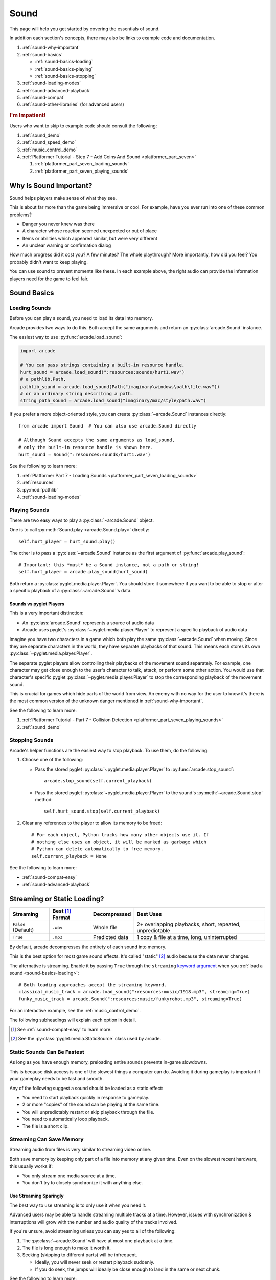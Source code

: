 .. _Wave: https://en.wikipedia.org/wiki/WAV
.. _MP3: https://en.wikipedia.org/wiki/MP3

.. _Audacity: https://www.audacityteam.org/
.. _FFmpeg: https://ffmpeg.org/

.. _PyGame CE: https://pyga.me/
.. _SDL2: https://www.libsdl.org/

.. _pyglet media guide: https://pyglet.readthedocs.io/en/latest/programming_guide/media.html
.. _pyglet's guide to supported media types: https://pyglet.readthedocs.io/en/latest/programming_guide/media.html#supported-media-types
.. _pyglet_audio_drivers: https://pyglet.readthedocs.io/en/latest/programming_guide/media.html#choosing-the-audio-driver

.. _sound:

Sound
=====

This page will help you get started by covering the essentials of sound.

In addition each section's concepts, there may also be links to example
code and documentation.

#. :ref:`sound-why-important`
#. :ref:`sound-basics`

   * :ref:`sound-basics-loading`
   * :ref:`sound-basics-playing`
   * :ref:`sound-basics-stopping`

#. :ref:`sound-loading-modes`
#. :ref:`sound-advanced-playback`
#. :ref:`sound-compat`
#. :ref:`sound-other-libraries` (for advanced users)

.. rubric:: I'm Impatient!

Users who want to skip to example code should consult the following:

#. :ref:`sound_demo`
#. :ref:`sound_speed_demo`
#. :ref:`music_control_demo`
#. :ref:`Platformer Tutorial - Step 7 - Add Coins And Sound <platformer_part_seven>`

   #. :ref:`platformer_part_seven_loading_sounds`
   #. :ref:`platformer_part_seven_playing_sounds`

.. _sound-why-important:

Why Is Sound Important?
-----------------------

Sound helps players make sense of what they see.

This is about far more than the game being immersive or cool. For
example, have you ever run into one of these common problems?

* Danger you never knew was there
* A character whose reaction seemed unexpected or out of place
* Items or abilities which appeared similar, but were very different
* An unclear warning or confirmation dialog

How much progress did it cost you? A few minutes? The whole playthrough?
More importantly, how did you feel? You probably didn't want to keep
playing.

You can use sound to prevent moments like these. In each example above,
the right audio can provide the information players need for the game
to feel fair.

.. _sound-basics:

Sound Basics
------------

.. _sound-basics-loading:

Loading Sounds
^^^^^^^^^^^^^^

Before you can play a sound, you need to load its data into memory.

Arcade provides two ways to do this. Both accept the same arguments and
return an :py:class:`arcade.Sound` instance.

The easiest way to use :py:func:`arcade.load_sound`:

.. code-block:: python

    import arcade

    # You can pass strings containing a built-in resource handle,
    hurt_sound = arcade.load_sound(":resources:sounds/hurt1.wav")
    # a pathlib.Path,
    pathlib_sound = arcade.load_sound(Path("imaginary\windows\path\file.wav"))
    # or an ordinary string describing a path.
    string_path_sound = arcade.load_sound("imaginary/mac/style/path.wav")

If you prefer a more object-oriented style, you can create
:py:class:`~arcade.Sound` instances directly::

    from arcade import Sound  # You can also use arcade.Sound directly

    # Although Sound accepts the same arguments as load_sound,
    # only the built-in resource handle is shown here.
    hurt_sound = Sound(":resources:sounds/hurt1.wav")

See the following to learn more:

#. :ref:`Platformer Part 7 - Loading Sounds <platformer_part_seven_loading_sounds>`
#. :ref:`resources`
#. :py:mod:`pathlib`
#. :ref:`sound-loading-modes`

.. _sound-basics-playing:

Playing Sounds
^^^^^^^^^^^^^^

There are two easy ways to play a :py:class:`~arcade.Sound` object.

One is to call :py:meth:`Sound.play <arcade.Sound.play>` directly::

    self.hurt_player = hurt_sound.play()

The other is to pass a :py:class:`~arcade.Sound` instance as the first
argument of :py:func:`arcade.play_sound`::

    # Important: this *must* be a Sound instance, not a path or string!
    self.hurt_player = arcade.play_sound(hurt_sound)

Both return a :py:class:`pyglet.media.player.Player`. You should store
it somewhere if you want to be able to stop or alter a specific playback of
a :py:class:`~arcade.Sound`'s data.

Sounds vs pyglet Players
""""""""""""""""""""""""
This is a very important distinction:

* An :py:class:`arcade.Sound` represents a source of audio data
* Arcade uses pyglet's :py:class:`~pyglet.media.player.Player` to
  represent a specific playback of audio data

Imagine you have two characters in a game which both play the same
:py:class:`~arcade.Sound` when moving. Since they are separate
characters in the world, they have separate playbacks of that sound.
This means each stores its own :py:class:`~pyglet.media.player.Player`.

The separate pyglet players allow controlling their playbacks of the
movement sound separately. For example, one character may get close
enough to the user's character to talk, attack, or perform some other
action. You would use that character's specific pyglet
:py:class:`~pyglet.media.player.Player` to stop the corresponding
playback of the movement sound.

This is crucial for games which hide parts of the world from view.
An enemy with no way for the user to know it's there is the most
common version of the unknown danger mentioned in :ref:`sound-why-important`.

See the following to learn more:

#. :ref:`Platformer Tutorial - Part 7 - Collision Detection <platformer_part_seven_playing_sounds>`
#. :ref:`sound_demo`

.. _sound-basics-stopping:

Stopping Sounds
^^^^^^^^^^^^^^^


Arcade's helper functions are the easiest way to stop playback. To use them, do
the following:

#. Choose one of the following:

   * Pass the stored pyglet :py:class:`~pyglet.media.player.Player` to
     :py:func:`arcade.stop_sound`::

      arcade.stop_sound(self.current_playback)

   * Pass the stored pyglet :py:class:`~pyglet.media.player.Player` to the
     sound's :py:meth:`~arcade.Sound.stop` method::

      self.hurt_sound.stop(self.current_playback)


#. Clear any references to the player to allow its memory to be freed::

    # For each object, Python tracks how many other objects use it. If
    # nothing else uses an object, it will be marked as garbage which
    # Python can delete automatically to free memory.
    self.current_playback = None

See the following to learn more:

* :ref:`sound-compat-easy`
* :ref:`sound-advanced-playback`

.. _sound-loading-modes:

Streaming or Static Loading?
----------------------------

.. _keyword argument: https://docs.python.org/3/glossary.html#term-argument

.. list-table::
   :header-rows: 1

   * - Streaming
     - Best [#meaningbestformatheader]_ Format
     - Decompressed
     - Best Uses

   * - ``False`` (Default)
     - ``.wav``
     - Whole file
     - 2+ overlapping playbacks, short, repeated, unpredictable

   * - ``True``
     - ``.mp3``
     - Predicted data
     - 1 copy & file at a time, long, uninterrupted

By default, arcade decompresses the entirety of each sound into memory.

This is the best option for most game sound effects. It's called
"static" [#staticsourcefoot]_ audio because the data never changes.

The alternative is streaming. Enable it by passing ``True`` through the
``streaming`` `keyword argument`_  when you :ref:`load a sound
<sound-basics-loading>`::

    # Both loading approaches accept the streaming keyword.
    classical_music_track = arcade.load_sound(":resources:music/1918.mp3", streaming=True)
    funky_music_track = arcade.Sound(":resources:music/funkyrobot.mp3", streaming=True)


For an interactive example, see the :ref:`music_control_demo`.

The following subheadings will explain each option in detail.

.. [#meaningbestformatheader]
   See :ref:`sound-compat-easy` to learn more.

.. [#staticsourcefoot]
   See the :py:class:`pyglet.media.StaticSource` class used by arcade.

.. _sound-loading-modes-static:

Static Sounds Can Be Fastest
^^^^^^^^^^^^^^^^^^^^^^^^^^^^

As long as you have enough memory, preloading entire sounds prevents
in-game slowdowns.

This is because disk access is one of the slowest things a computer can
do. Avoiding it during gameplay is important if your gameplay needs to
be fast and smooth.

Any of the following suggest a sound should be loaded as a static effect:

* You need to start playback quickly in response to gameplay.
* 2 or more "copies" of the sound can be playing at the same time.
* You will unpredictably restart or skip playback through the file.
* You need to automatically loop playback.
* The file is a short clip.

.. _sound-loading-modes-streaming:

Streaming Can Save Memory
^^^^^^^^^^^^^^^^^^^^^^^^^

Streaming audio from files is very similar to streaming video online.

Both save memory by keeping only part of a file into memory at any given
time. Even on the slowest recent hardware, this usually works if:

* You only stream one media source at a time.
* You don't try to closely synchronize it with anything else.

Use Streaming Sparingly
"""""""""""""""""""""""
The best way to use streaming is to only use it when you need it.

Advanced users may be able to handle streaming multiple tracks at a
time. However, issues with synchronization & interruptions will grow
with the number and audio quality of the tracks involved.

If you're unsure, avoid streaming unless you can say yes to all of the
following:

#. The :py:class:`~arcade.Sound` will have at most one playback at a time.

#. The file is long enough to make it worth it.

#. Seeking (skipping to different parts) will be infrequent.

   * Ideally, you will never seek or restart playback suddenly.
   * If you do seek, the jumps will ideally be close enough to
     land in the same or next chunk.

See the following to learn more:

* :ref:`sound-advanced-playback-change-aspects-ongoing`
* The :py:class:`pyglet.media.StreamingSource` class used to implement
  streaming

.. _sound-loading-modes-streaming-freezes:

Streaming Can Cause Freezes
"""""""""""""""""""""""""""
Failing to meet the requirements can cause buffering issues.

Good compression can help, but it can't fully overcome it. Each skip outside
the currently loaded data requires reading and decompressing a replacement.

In the worst-case scenario, frequent skipping will mean constantly
buffering instead of playing. Although video streaming sites can
downgrade quality, your game will be at risk of stuttering or freezing.

The best way to handle this is to only use streaming when necessary.

.. _sound-advanced-playback:

Advanced Playback Control
-------------------------

.. _pyglet_controlling_playback: https://pyglet.readthedocs.io/en/latest/programming_guide/media.html#controlling-playback
.. _inconsistency_loop_issue: https://github.com/pythonarcade/arcade/issues/1915

Arcade's functions for :ref:`sound-basics-stopping` are convenience
wrappers around the passed pyglet :py:class:`~pyglet.media.player.Player`.

You can alter a playback of :py:class:`~arcade.Sound` data with more precision
by:

* Using the properties and methods of its :py:class:`~pyglet.media.player.Player`
  any time before playback has finished
* Passing keyword arguments with the same (or similar) names as the
  Player's properties when :ref:`playing the sound <sound-basics-playing>`.

Stopping via the Player Object
^^^^^^^^^^^^^^^^^^^^^^^^^^^^^^

The simplest form of advanced control is pausing and resuming playback.

Pausing
"""""""
There is no stop method. Instead, call the :py:meth:`Player.pause()
<pyglet.media.player.Player.pause>` method::

 # Assume this is inside an Enemy class subclassing arcade.Sprite
 self.current_player.pause()

Stopping Permanently
""""""""""""""""""""

.. _garbage collection: https://devguide.python.org/internals/garbage-collector/

After you've paused a player, you can stop playback permanently:

#. Call the player's :py:meth:`~pyglet.media.player.Player.delete` method::

    # Permanently deletes the operating system half of this playback.
    self.current_player.delete()

   `This specific playback is now permanently over, but you can start
   new ones.`

#. Make sure all references to the player are replaced with ``None``::

    # Python will delete the pyglet Player once there are 0 references to it
    self.current_player = None

For a more in-depth explanation of references and auto-deletion, skim
the start of Python's page on `garbage collection`_. Reading the Abstract
section of this page should be enough to get started.

Changing Aspects of Playback
^^^^^^^^^^^^^^^^^^^^^^^^^^^^

There are more ways to alter playback than stopping. Some are more
qualitative. Many of them can be applied to both new and ongoing sound
data playbacks, but in different ways.

.. _sound-advanced-playback-change-aspects-ongoing:

Change Ongoing Playbacks via Player Objects
"""""""""""""""""""""""""""""""""""""""""""
:py:meth:`Player.pause() <pyglet.media.player.Player.pause>` is one of
many method and property members which change aspects of an ongoing
playback. It's impossible to cover them all here, especially given the
complexity of :ref:`positional audio <sound-other-libraries-pyglet-positional>`.

Instead, the table below summarizes a few of the most useful members in
the context of arcade. Superscripts link info about potential issues,
such as name differences between properties and equivalent keyword
arguments to arcade functions.

.. list-table::
   :header-rows: 1

   * - :py:class:`~pyglet.media.player.Player` Member
     - Type
     - Default
     - Purpose

   * - :py:meth:`~pyglet.media.player.Player.pause`
     - method
     - N/A
     - Pause playback resumably.

   * - :py:meth:`~pyglet.media.player.Player.play`
     - method
     - N/A
     - Resume paused playback.

   * - :py:meth:`~pyglet.media.player.Player.seek`
     - method
     - N/A
     - .. warning:: :ref:`Using this option with streaming can cause freezes!
        <sound-loading-modes-streaming-freezes>`

       Skip to the passed :py:class:`float` timestamp measured as seconds
       from the audio's start.

   * - :py:attr:`~pyglet.media.player.Player.volume`
     - :py:class:`float` property
     - ``1.0``
     - The scaling factor to apply to the original audio's volume. Must
       be between ``0.0`` (silent) and ``1.0`` (full volume).

   * - :py:attr:`~pyglet.media.player.Player.loop`
       [#inconsistencyloop]_
     - :py:class:`bool` property
     - ``False``
     - Whether to restart playback automatically after finishing. [#streamingnoloop]_

   * - :py:attr:`~pyglet.media.player.Player.pitch` [#inconsistencyspeed]_
     - :py:class:`float` property
     - ``1.0``
     - How fast to play the sound data; also affects pitch.

.. [#inconsistencyloop]
   :py:func:`arcade.play_sound` uses ``looping`` instead. See:

   *  :ref:`sound-advanced-playback-change-aspects-new`
   * `The related GitHub issue <inconsistency_loop_issue_>`_.

.. [#streamingnoloop]
   Looping is unavailable when ``streaming=True``; see `pyglet's guide to
   controlling playback <pyglet_controlling_playback_>`_.

.. [#inconsistencyspeed]
   Arcade's equivalent keyword for :ref:`sound-basics-playing` is ``speed``

.. _sound-advanced-playback-change-aspects-new:

Configure New Playbacks via Keyword Arguments
"""""""""""""""""""""""""""""""""""""""""""""
Arcade's helper functions for playing sound also accept keyword
arguments for configuring playback. As mentioned above, the names of
these keywords are similar or identical to those of properties on
:py:class:`~pyglet.media.player.Player`. See the following to learn
more:

* :py:func:`arcade.play_sound`
* :py:meth:`Sound.play() <arcade.Sound.play>`
* :ref:`sound_speed_demo`

.. _sound-compat:

Cross-Platform Compatibility
----------------------------

The sections below cover the easiest approach to compatibility.

You can try other options if you need to. Be aware that doing so
requires grappling with the many factors affecting audio compatibility:

#. The formats which can be loaded
#. The features supported by playback
#. The hardware, software, and settings limitations on the first two
#. The interactions of project requirements with all of the above

.. _sound-compat-easy:

The Most Reliable Formats & Features
^^^^^^^^^^^^^^^^^^^^^^^^^^^^^^^^^^^^

For most users, the best approach to formats is:

* Use 16-bit PCM Wave (``.wav``) files for :ref:`sound effects <sound-loading-modes-static>`
* Use MP3 files for :ref:`long background audio like music <sound-loading-modes-streaming>`

As long as a user has working audio hardware and drivers, the following
basic features should work:

#. :ref:`sound-basics-loading` sound effects from Wave files
#. :ref:`sound-basics-playing` and :ref:`sound-basics-stopping`
#. :ref:`Adjusting playback volume and speed of playback <sound-advanced-playback>`

Advanced functionality or subsets of it may not, especially
:ref:`positional audio <sound-other-libraries-pyglet-positional>`.
To learn more, see the rest of this page and `pyglet's guide to
supported media types`_.

.. _sound-compat-easy-best-effects:

Why 16-bit PCM Wave for Effects?
""""""""""""""""""""""""""""""""
Storing sound effects as 16-bit PCM ``.wav`` ensures all users can load them:

#. pyglet :ref:`has built-in in support for this format <sound-compat-loading>`
#. :ref:`Some platforms can only play 16-bit audio <sound-compat-playback>`

The files must also be mono rather than stereo if you want to use
:ref:`positional audio <sound-other-libraries-pyglet-positional>`.

Accepting these limitations is usually worth the compatibility benefits,
especially as a beginner.

.. _sound-compat-easy-best-stream:

Why MP3 For Music and Ambiance?
"""""""""""""""""""""""""""""""
#. Nearly every system which can run arcade has a supported MP3 decoder.
#. MP3 files are much smaller than Wave equivalents per minute of audio,
   which has multiple benefits.

See the following to learn more:

* :ref:`sound-compat-loading`
* `Pyglet's Supported Media Types <pyglet's guide to supported media types_>`_

.. _sound-compat-easy-converting:

Converting Audio Formats
""""""""""""""""""""""""
Don't worry if you have a great sound in a different format.

There are multiple free, reliable, open-source tools you can use to
convert existing audio. Two of the most famous are summarized below.

.. list-table::
   :header-rows: 1

   * - Name & Link for Tool
     - Difficulty
     - Summary

   * - `Audacity`_
     - Beginner [#linuxlame]_
     - A free GUI application for editing sound

   * - `FFmpeg`_'s command line tool
     - Advanced
     - Powerful media conversion tool included with the library

Most versions of these tools should handle the following common tasks:

* Converting audio files from one encoding format to another
* Converting from stereo to mono for use with :ref:`positional audio
  <sound-other-libraries-pyglet-positional>`.

To integrate FFmpeg with Arcade as a decoder, you must use FFmpeg
version 4.X, 5.X, or 6.X. See :ref:`sound-compat-loading` to learn more.

.. [#linuxlame]
   Linux users may need to `install the LAME MP3 encoder separately
   to export MP3 files <https://manual.audacityteam.org/man/faq_installing_the_lame_mp3_encoder.html>`_.

.. _sound-compat-loading:

Loading In-Depth
^^^^^^^^^^^^^^^^

.. _pyglet_ffmpeg_install: https://pyglet.readthedocs.io/en/latest/programming_guide/media.html#ffmpeg-installation

There are 3 ways arcade can read audio data through pyglet:

#. The built-in pyglet ``.wav`` loading features
#. Platform-specific components or nearly-universal libraries
#. Supported cross-platform media libraries, such as PyOgg or `FFmpeg`_

To load through FFmpeg, you must install FFmpeg 4.X, 5.X, or 6.X. This
is a requirement imposed by pyglet. See `pyglet's notes on installing
FFmpeg <pyglet_ffmpeg_install_>`_ to learn more.

Everyday Usage
""""""""""""""
In practice, Wave is universally supported and MP3 nearly so. [#mp3linux]_

Limiting yourself to these formats is usually worth the increased
compatibility doing so provides. Benefits include:

#. Smaller download & install sizes due to having fewer dependencies
#. Avoiding binary dependency issues common with PyInstaller and Nuitka
#. Faster install and loading, especially when using MP3s on slow drives

These benefits become even more important during game jams.

.. [#mp3linux]
   The only time MP3 will be absent is on unusual Linux configurations.
   See `pyglet's guide to supported media types`_ to learn more.

.. _sound-compat-playback:

Backends Determine Playback Features
^^^^^^^^^^^^^^^^^^^^^^^^^^^^^^^^^^^^

.. _pyglet_openal: https://pyglet.readthedocs.io/en/latest/programming_guide/media.html#openal
.. _pyglet_pulseaudiobug: https://pyglet.readthedocs.io/en/latest/programming_guide/media.html#the-bug

As with formats, you can maximize compatibility by only using the lowest
common denominators among features. The most restrictive backends are:

* Mac's only backend, an OpenAL version limited to 16-bit audio
* PulseAudio on Linux, which has multiple limitations:

  * It lacks support for :ref:`positional audio <sound-other-libraries-pyglet-positional>`
  * It can `crash under certain circumstances <pyglet_pulseaudiobug_>`_
    when other backends will not:

    * Pausing / resuming in debuggers
    * Rarely and unpredictably when multiple sounds are playing

On Linux, the best way to deal with the PulseAudio bug is to `install
OpenAL <pyglet_openal_>`_. It will often already be installed as a
dependency of other packages.

Other differences between backends are less drastic. Usually, they will
be things like the specific positional features supported and the maximum
number of simultaneous sounds.

See the following to learn more:

* `Pyglet's Audio Backends <pyglet_audio_drivers_>`_
* :ref:`sound-other-libraries`

Choosing the Audio Backend
^^^^^^^^^^^^^^^^^^^^^^^^^^

.. _python_env_vars: https://www.twilio.com/blog/environment-variables-python

By default, arcade will try pyglet audio back-ends in the following
order until it finds one which loads:

#. ``"openal"``
#. ``"xaudio2"``
#. ``"directsound"``
#. ``"pulse"``
#. ``"silent"``

You can override through the ``ARCADE_SOUND_BACKENDS`` `environment
variable <python_env_vars_>`_. The following rules apply to its value:

#. It must be a comma-separated string
#. Each name must be an audio back-ends supported by pyglet
#. Spaces do not matter and will be ignored

For example, you could need to test OpenAL on a specific system. This
example first tries OpenAL, then gives up instead using fallbacks.

.. code-block:: shell

   ARCADE_SOUND_BACKENDS="openal,silent" python mygame.py

Please see the following to learn more:

* `pyglet's audio driver documentation <pyglet_audio_drivers_>`_
* `Working with Environment Variables in Python <python_env_vars_>`_

.. _sound-other-libraries:

Other Sound Libraries
---------------------

Advanced users may have reasons to use other libraries to handle sound.

.. _sound-other-libraries-pyglet:

Using Pyglet
^^^^^^^^^^^^
The most obvious external library for audio handling is pyglet:

* It's guaranteed to work wherever arcade's sound support does.
* It offers far better control over media than arcade
* You may have already used parts of it directly for :ref:`sound-advanced-playback`

Note that :py:attr:`arcade.Sound`'s ``source`` attribute holds a
:py:class:`pyglet.media.Source`. This means you can start off by cleanly
using arcade's resource and sound loading with pyglet features as needed.

.. _sound-other-libraries-pyglet-positional:

Notes on Positional Audio
"""""""""""""""""""""""""
Positional audio is a set of features which automatically adjust sound
volumes across the channels for physical speakers based on in-game
distances.

Although pyglet exposes its support for this through its
:py:class:`~pyglet.media.player.Player`, arcade does not currently offer
integrations. You will have to do the setup work yourself.

.. _pyglet_positional_guide: https://pyglet.readthedocs.io/en/latest/programming_guide/media.html#positional-audio

If you already have some experience with Python, the following sequence
of links should serve as a primer for trying positional audio:

#. :ref:`sound-compat-easy-best-effects`
#. :ref:`sound-compat-playback`
#. The following sections of pyglet's media guide:

   #. `Controlling playback <pyglet_controlling_playback_>`_
   #. `Positional audio <pyglet_positional_guide_>`_

#. :py:class:`pyglet.media.player.Player`'s full documentation

External Libraries
^^^^^^^^^^^^^^^^^^

Some users have reported success with using `PyGame CE`_ or `SDL2`_ to
handle sound. Both these and other libraries may work for you as well.
You will need to experiment since this isn't officially supported.
